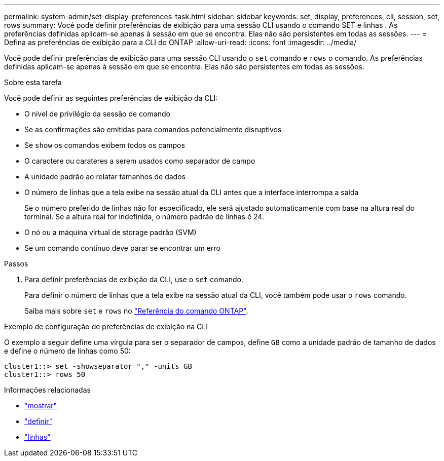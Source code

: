 ---
permalink: system-admin/set-display-preferences-task.html 
sidebar: sidebar 
keywords: set, display, preferences, cli, session, set, rows 
summary: Você pode definir preferências de exibição para uma sessão CLI usando o comando SET e linhas . As preferências definidas aplicam-se apenas à sessão em que se encontra. Elas não são persistentes em todas as sessões. 
---
= Defina as preferências de exibição para a CLI do ONTAP
:allow-uri-read: 
:icons: font
:imagesdir: ../media/


[role="lead"]
Você pode definir preferências de exibição para uma sessão CLI usando o `set` comando e `rows` o comando. As preferências definidas aplicam-se apenas à sessão em que se encontra. Elas não são persistentes em todas as sessões.

.Sobre esta tarefa
Você pode definir as seguintes preferências de exibição da CLI:

* O nível de privilégio da sessão de comando
* Se as confirmações são emitidas para comandos potencialmente disruptivos
* Se `show` os comandos exibem todos os campos
* O caractere ou carateres a serem usados como separador de campo
* A unidade padrão ao relatar tamanhos de dados
* O número de linhas que a tela exibe na sessão atual da CLI antes que a interface interrompa a saída
+
Se o número preferido de linhas não for especificado, ele será ajustado automaticamente com base na altura real do terminal. Se a altura real for indefinida, o número padrão de linhas é 24.

* O nó ou a máquina virtual de storage padrão (SVM)
* Se um comando contínuo deve parar se encontrar um erro


.Passos
. Para definir preferências de exibição da CLI, use o `set` comando.
+
Para definir o número de linhas que a tela exibe na sessão atual da CLI, você também pode usar o `rows` comando.

+
Saiba mais sobre `set` e `rows` no link:https://docs.netapp.com/us-en/ontap-cli/["Referência do comando ONTAP"^].



.Exemplo de configuração de preferências de exibição na CLI
O exemplo a seguir define uma vírgula para ser o separador de campos, define `GB` como a unidade padrão de tamanho de dados e define o número de linhas como 50:

[listing]
----
cluster1::> set -showseparator "," -units GB
cluster1::> rows 50
----
.Informações relacionadas
* link:https://docs.netapp.com/us-en/ontap-cli/search.html?q=show["mostrar"^]
* link:https://docs.netapp.com/us-en/ontap-cli/set.html["definir"^]
* link:https://docs.netapp.com/us-en/ontap-cli/rows.html["linhas"^]

